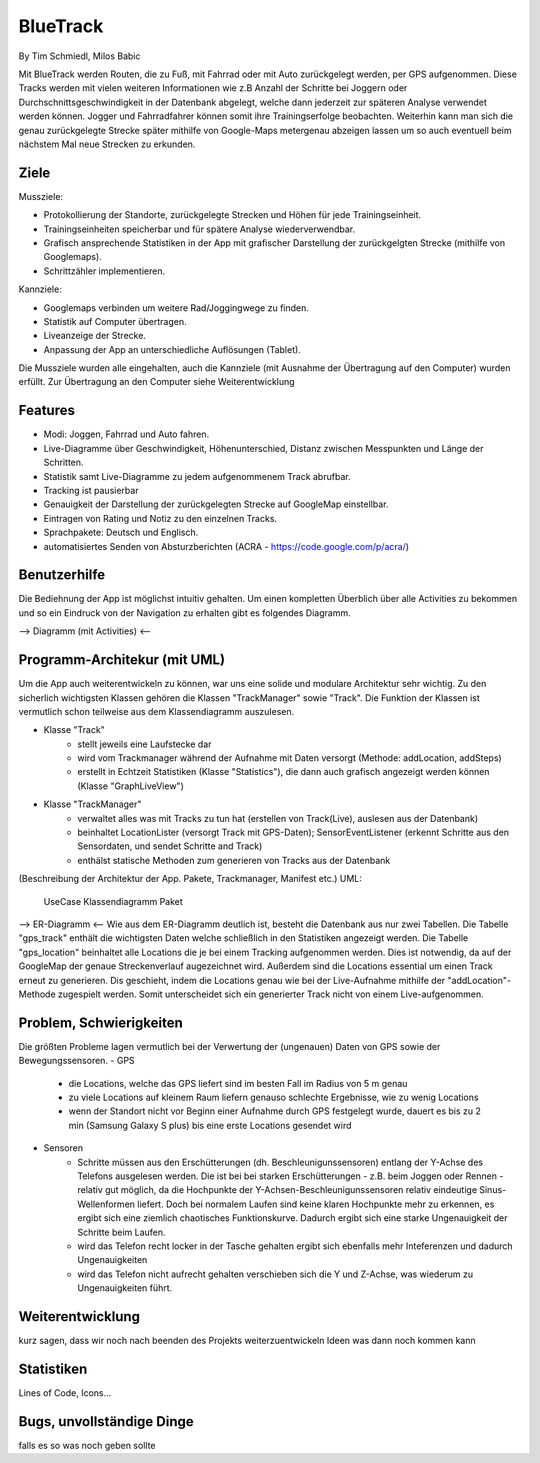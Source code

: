 ====================
BlueTrack
====================
By Tim Schmiedl, Milos Babic


Mit BlueTrack werden Routen, die zu Fuß, mit Fahrrad oder mit Auto zurückgelegt werden, per GPS aufgenommen.
Diese Tracks werden mit vielen weiteren Informationen wie z.B Anzahl der Schritte bei Joggern oder Durchschnittsgeschwindigkeit in der Datenbank abgelegt, welche dann jederzeit zur späteren Analyse verwendet werden können.
Jogger und Fahrradfahrer können somit ihre Trainingserfolge beobachten.
Weiterhin kann man sich die genau zurückgelegte Strecke später mithilfe von Google-Maps metergenau abzeigen lassen um so auch eventuell beim nächstem Mal neue Strecken zu erkunden.

Ziele
====

Mussziele:

- Protokollierung der Standorte, zurückgelegte Strecken und Höhen für jede Trainingseinheit.	
- Trainingseinheiten speicherbar und für spätere Analyse wiederverwendbar.
- Grafisch ansprechende Statistiken in der App mit grafischer Darstellung der zurückgelgten Strecke (mithilfe von Googlemaps).
- Schrittzähler implementieren.


Kannziele:

- Googlemaps verbinden um weitere Rad/Joggingwege zu finden.
- Statistik auf Computer übertragen.
- Liveanzeige der Strecke.
- Anpassung der App an unterschiedliche Auflösungen (Tablet).

Die Mussziele wurden alle eingehalten, auch die Kannziele (mit Ausnahme der Übertragung auf den Computer) wurden erfüllt.
Zur Übertragung an den Computer siehe Weiterentwicklung


Features
====
- Modi: Joggen, Fahrrad und Auto fahren.
- Live-Diagramme über Geschwindigkeit, Höhenunterschied, Distanz zwischen Messpunkten und Länge der Schritten.
- Statistik samt Live-Diagramme zu jedem aufgenommenem Track abrufbar.
- Tracking ist pausierbar
- Genauigkeit der Darstellung der zurückgelegten Strecke auf GoogleMap einstellbar.
- Eintragen von Rating und Notiz zu den einzelnen Tracks.
- Sprachpakete: Deutsch und Englisch.
- automatisiertes Senden von Absturzberichten (ACRA - https://code.google.com/p/acra/)


Benutzerhilfe
====
Die Bediehnung der App ist möglichst intuitiv gehalten. Um einen kompletten Überblich über alle Activities zu bekommen und
so ein Eindruck von der Navigation zu erhalten gibt es folgendes Diagramm.

--> Diagramm (mit Activities) <--


Programm-Architekur (mit UML) 
====
Um die App auch weiterentwickeln zu können, war uns eine solide und modulare Architektur sehr wichtig.
Zu den sicherlich wichtigsten Klassen gehören die Klassen "TrackManager" sowie "Track".
Die Funktion der Klassen ist vermutlich schon teilweise aus dem Klassendiagramm auszulesen.

- Klasse "Track"
	- stellt jeweils eine Laufstecke dar
	- wird vom Trackmanager während der Aufnahme mit Daten versorgt (Methode: addLocation, addSteps)
	- erstellt in Echtzeit Statistiken (Klasse "Statistics"), die dann auch grafisch angezeigt werden können (Klasse "GraphLiveView")
- Klasse "TrackManager"
	- verwaltet alles was mit Tracks zu tun hat (erstellen von Track(Live), auslesen aus der Datenbank)
	- beinhaltet LocationLister (versorgt Track mit GPS-Daten); SensorEventListener (erkennt Schritte aus den Sensordaten, und sendet Schritte and Track)
	- enthälst statische Methoden zum generieren von Tracks aus der Datenbank

(Beschreibung der Architektur der App. Pakete, Trackmanager, Manifest etc.)
UML:
	UseCase
	Klassendiagramm
	Paket

--> ER-Diagramm <--
Wie aus dem ER-Diagramm deutlich ist, besteht die Datenbank aus nur zwei Tabellen.
Die Tabelle "gps_track" enthält die wichtigsten Daten welche schließlich in den Statistiken angezeigt werden.
Die Tabelle "gps_location" beinhaltet alle Locations die je bei einem Tracking aufgenommen werden. Dies ist notwendig, da auf der GoogleMap der genaue Streckenverlauf augezeichnet wird. Außerdem sind die Locations essential um einen Track erneut zu generieren. Dis geschieht, indem die Locations genau wie bei der Live-Aufnahme mithilfe der "addLocation"-Methode zugespielt werden. Somit unterscheidet sich ein generierter Track nicht von einem Live-aufgenommen.


Problem, Schwierigkeiten
====
Die größten Probleme lagen vermutlich bei der Verwertung der (ungenauen) Daten von GPS sowie der Bewegungssensoren.
- GPS
	- die Locations, welche das GPS liefert sind im besten Fall im Radius von 5 m genau
	- zu viele Locations auf kleinem Raum liefern genauso schlechte Ergebnisse, wie zu wenig Locations
	- wenn der Standort nicht vor Beginn einer Aufnahme durch GPS festgelegt wurde, dauert es bis zu 2 min (Samsung Galaxy S plus) bis eine erste Locations gesendet wird

- Sensoren
	- Schritte müssen aus den Erschütterungen (dh. Beschleunigunssensoren) entlang der Y-Achse des Telefons ausgelesen werden. Die ist bei bei starken Erschütterungen - z.B. beim Joggen oder Rennen - relativ gut möglich, da die Hochpunkte der Y-Achsen-Beschleunigunssensoren relativ eindeutige Sinus-Wellenformen liefert. Doch bei normalem Laufen sind keine klaren Hochpunkte mehr zu erkennen, es ergibt sich eine ziemlich chaotisches Funktionskurve. Dadurch ergibt sich eine starke Ungenauigkeit der Schritte beim Laufen.
	- wird das Telefon recht locker in der Tasche gehalten ergibt sich ebenfalls mehr Inteferenzen und dadurch Ungenauigkeiten
	- wird das Telefon nicht aufrecht gehalten verschieben sich die Y und Z-Achse, was wiederum zu Ungenauigkeiten führt.


Weiterentwicklung
====
kurz sagen, dass wir noch nach beenden des Projekts weiterzuentwickeln
Ideen was dann noch kommen kann


Statistiken
====
Lines of Code, Icons...


Bugs, unvollständige Dinge
====
falls es so was noch geben sollte
